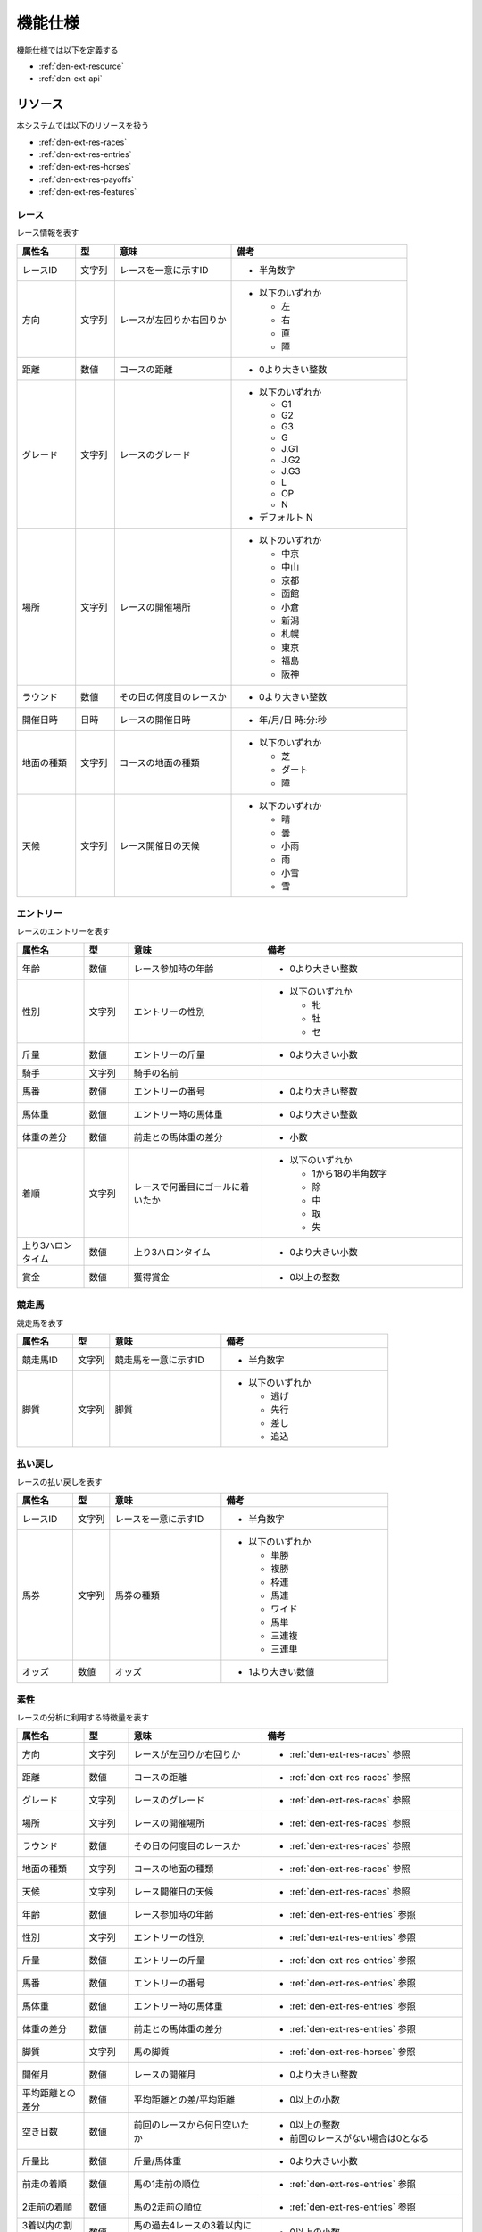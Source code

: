 機能仕様
========

機能仕様では以下を定義する

- :ref:`den-ext-resource`
- :ref:`den-ext-api`

.. _den-ext-resource:

リソース
--------

本システムでは以下のリソースを扱う

- :ref:`den-ext-res-races`
- :ref:`den-ext-res-entries`
- :ref:`den-ext-res-horses`
- :ref:`den-ext-res-payoffs`
- :ref:`den-ext-res-features`

.. _den-ext-res-races:

レース
^^^^^^

レース情報を表す

.. csv-table::
   :header: 属性名,型,意味,備考
   :widths: 15,10,30,45

   レースID,文字列,レースを一意に示すID,- 半角数字
   方向,文字列,レースが左回りか右回りか,"- 以下のいずれか

     - 左
     - 右
     - 直
     - 障"
   距離,数値,コースの距離,- 0より大きい整数
   グレード,文字列,レースのグレード,"- 以下のいずれか

     - G1
     - G2
     - G3
     - G
     - J.G1
     - J.G2
     - J.G3
     - L
     - OP
     - N

   - デフォルト N"
   場所,文字列,レースの開催場所,"- 以下のいずれか

     - 中京
     - 中山
     - 京都
     - 函館
     - 小倉
     - 新潟
     - 札幌
     - 東京
     - 福島
     - 阪神"
   ラウンド,数値,その日の何度目のレースか,- 0より大きい整数
   開催日時,日時,レースの開催日時,- 年/月/日 時:分:秒
   地面の種類,文字列,コースの地面の種類,"- 以下のいずれか

     - 芝
     - ダート
     - 障"
   天候,文字列,レース開催日の天候,"- 以下のいずれか

     - 晴
     - 曇
     - 小雨
     - 雨
     - 小雪
     - 雪"

.. _den-ext-res-entries:

エントリー
^^^^^^^^^^

レースのエントリーを表す

.. csv-table::
   :header: 属性名,型,意味,備考
   :widths: 15,10,30,45

   年齢,数値,レース参加時の年齢,- 0より大きい整数
   性別,文字列,エントリーの性別,"- 以下のいずれか

     - 牝
     - 牡
     - セ"
   斤量,数値,エントリーの斤量,- 0より大きい小数
   騎手,文字列,騎手の名前,
   馬番,数値,エントリーの番号,- 0より大きい整数
   馬体重,数値,エントリー時の馬体重,- 0より大きい整数
   体重の差分,数値,前走との馬体重の差分,- 小数
   着順,文字列,レースで何番目にゴールに着いたか,"- 以下のいずれか

     - 1から18の半角数字
     - 除
     - 中
     - 取
     - 失"
   上り3ハロンタイム,数値,上り3ハロンタイム,- 0より大きい小数
   賞金,数値,獲得賞金,- 0以上の整数

.. _den-ext-res-horses:

競走馬
^^^^^^

競走馬を表す

.. csv-table::
   :header: 属性名,型,意味,備考
   :widths: 15,10,30,45

   競走馬ID,文字列,競走馬を一意に示すID,- 半角数字
   脚質,文字列,脚質,"- 以下のいずれか

     - 逃げ
     - 先行
     - 差し
     - 追込"

.. _den-ext-res-payoffs:

払い戻し
^^^^^^^^

レースの払い戻しを表す

.. csv-table::
   :header: 属性名,型,意味,備考
   :widths: 15,10,30,45

   レースID,文字列,レースを一意に示すID,- 半角数字
   馬券,文字列,馬券の種類,"- 以下のいずれか

     - 単勝
     - 複勝
     - 枠連
     - 馬連
     - ワイド
     - 馬単
     - 三連複
     - 三連単"
   オッズ,数値,オッズ,- 1より大きい数値

.. _den-ext-res-features:

素性
^^^^

レースの分析に利用する特徴量を表す

.. csv-table::
   :header: 属性名,型,意味,備考
   :widths: 15,10,30,45

   方向,文字列,レースが左回りか右回りか,- :ref:`den-ext-res-races` 参照
   距離,数値,コースの距離,- :ref:`den-ext-res-races` 参照
   グレード,文字列,レースのグレード,- :ref:`den-ext-res-races` 参照
   場所,文字列,レースの開催場所,- :ref:`den-ext-res-races` 参照
   ラウンド,数値,その日の何度目のレースか,- :ref:`den-ext-res-races` 参照
   地面の種類,文字列,コースの地面の種類,- :ref:`den-ext-res-races` 参照
   天候,文字列,レース開催日の天候,- :ref:`den-ext-res-races` 参照
   年齢,数値,レース参加時の年齢,- :ref:`den-ext-res-entries` 参照
   性別,文字列,エントリーの性別,- :ref:`den-ext-res-entries` 参照
   斤量,数値,エントリーの斤量,- :ref:`den-ext-res-entries` 参照
   馬番,数値,エントリーの番号,- :ref:`den-ext-res-entries` 参照
   馬体重,数値,エントリー時の馬体重,- :ref:`den-ext-res-entries` 参照
   体重の差分,数値,前走との馬体重の差分,- :ref:`den-ext-res-entries` 参照
   脚質,文字列,馬の脚質,- :ref:`den-ext-res-horses` 参照
   開催月,数値,レースの開催月,- 0より大きい整数
   平均距離との差分,数値,平均距離との差/平均距離,- 0以上の小数
   空き日数,数値,前回のレースから何日空いたか,"- 0以上の整数
   - 前回のレースがない場合は0となる"
   斤量比,数値,斤量/馬体重,- 0より大きい小数
   前走の着順,数値,馬の1走前の順位,- :ref:`den-ext-res-entries` 参照
   2走前の着順,数値,馬の2走前の順位,- :ref:`den-ext-res-entries` 参照
   3着以内の割合,数値,馬の過去4レースの3着以内に入っていた割合,- 0以上の小数
   出場回数,数値,レースの出場回数,- 0以上の整数
   平均獲得賞金額,数値,馬の平均賞金獲得額,- 0以上の小数
   勝利数,数値,馬の勝ち回数,- 0以上の整数
   ラベル,真偽値,レースに勝ったかどうか,"- true, falseのいずれか"

.. _den-ext-api:

インターフェース
----------------

本システムは以下の機能を備えている

- :ref:`den-ext-api-collect`
- :ref:`den-ext-api-extract`
- :ref:`den-ext-api-aggregate`

.. _den-ext-api-collect:

HTMLファイルを収集する
^^^^^^^^^^^^^^^^^^^^^^

- 外部サイトから競馬情報が掲載されているウェブページにアクセスしてHTMLファイルを収集する
- 指定された期間の競馬情報を収集する

**スクリプト**

collect.rb

**入力**

- 収集開始日

  - 指定がなければ実行した日の30日前の日付となる
  - 日付はyyyy-mm-ddの形式で指定する

- 収集終了日

  - 指定がなければ実行した日付となる
  - 日付はyyyy-mm-ddの形式で指定する

**出力**

- ファイル

**実行例**

  .. code-block:: none

     bundle exec ruby collect.rb --from=2018-01-01 --to=2018-01-31

.. _den-ext-api-extract:

競馬情報を抽出する
^^^^^^^^^^^^^^^^^^

- HTMLファイルから以下の情報を抽出してデータベースに保存する

  - :ref:`den-ext-res-races`
  - :ref:`den-ext-res-entries`
  - :ref:`den-ext-res-horses`
  - :ref:`den-ext-res-payoffs`

- 指定した期間の競馬情報を抽出する

**スクリプト**

extract.rb

**入力**

- 収集開始日

  - 指定がなければ実行した日の30日前の日付となる
  - 日付はyyyy-mm-ddの形式で指定する

- 収集終了日

  - 指定がなければ実行した日付となる
  - 日付はyyyy-mm-ddの形式で指定する

**出力**

- :ref:`den-ext-res-races`
- :ref:`den-ext-res-entries`
- :ref:`den-ext-res-horses`
- :ref:`den-ext-res-payoffs`

**実行例**

  .. code-block:: none

     bundle exec ruby extract.rb --from=2018-01-01 --to=2018-01-31

.. _den-ext-api-aggregate:

リソースを集約する
^^^^^^^^^^^^^^^^^^

抽出したリソースを集約して素性を生成する

**スクリプト**

aggregate.rb

**入力**

- なし

**出力**

- :ref:`den-ext-res-features`

**実行例**

  .. code-block:: none

     bundle exec ruby aggregate.rb
